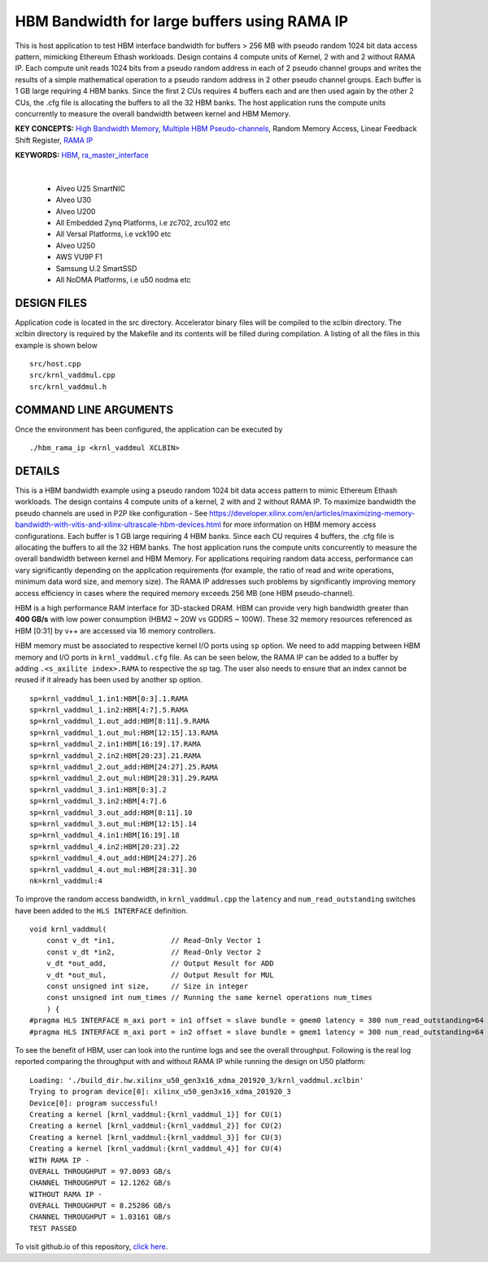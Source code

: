 HBM Bandwidth for large buffers using RAMA IP
=============================================

This is host application to test HBM interface bandwidth for buffers > 256 MB with pseudo random 1024 bit data access pattern, mimicking Ethereum Ethash workloads. Design contains 4 compute units of Kernel, 2 with and 2 without RAMA IP. Each compute unit reads 1024 bits from a pseudo random address in each of 2 pseudo channel groups and writes the results of a simple mathematical operation to a pseudo random address in 2 other pseudo channel groups. Each buffer is 1 GB large requiring 4 HBM banks. Since the first 2 CUs requires 4 buffers each and are then used again by the other 2 CUs, the .cfg file is allocating the buffers to all the 32 HBM banks.  The host application runs the compute units concurrently to measure the overall bandwidth between kernel and HBM Memory.

**KEY CONCEPTS:** `High Bandwidth Memory <https://docs.xilinx.com/r/en-US/ug1393-vitis-application-acceleration/HBM-Configuration-and-Use>`__, `Multiple HBM Pseudo-channels <https://docs.xilinx.com/r/en-US/ug1393-vitis-application-acceleration/HBM-Configuration-and-Use>`__, Random Memory Access, Linear Feedback Shift Register, `RAMA IP <https://docs.xilinx.com/r/en-US/ug1393-vitis-application-acceleration/Random-Access-and-the-RAMA-IP>`__

**KEYWORDS:** `HBM <https://docs.xilinx.com/r/en-US/ug1393-vitis-application-acceleration/HBM-Configuration-and-Use>`__, `ra_master_interface <https://docs.xilinx.com/r/en-US/ug1393-vitis-application-acceleration/Random-Access-and-the-RAMA-IP>`__

.. raw:: html

 <details>

.. raw:: html

 <summary> 

 <b>EXCLUDED PLATFORMS:</b>

.. raw:: html

 </summary>
|
..

 - Alveo U25 SmartNIC
 - Alveo U30
 - Alveo U200
 - All Embedded Zynq Platforms, i.e zc702, zcu102 etc
 - All Versal Platforms, i.e vck190 etc
 - Alveo U250
 - AWS VU9P F1
 - Samsung U.2 SmartSSD
 - All NoDMA Platforms, i.e u50 nodma etc

.. raw:: html

 </details>

.. raw:: html

DESIGN FILES
------------

Application code is located in the src directory. Accelerator binary files will be compiled to the xclbin directory. The xclbin directory is required by the Makefile and its contents will be filled during compilation. A listing of all the files in this example is shown below

::

   src/host.cpp
   src/krnl_vaddmul.cpp
   src/krnl_vaddmul.h
   
COMMAND LINE ARGUMENTS
----------------------

Once the environment has been configured, the application can be executed by

::

   ./hbm_rama_ip <krnl_vaddmul XCLBIN>

DETAILS
-------

This is a HBM bandwidth example using a pseudo random 1024 bit data access pattern to mimic Ethereum Ethash workloads. The design contains 4 compute units of a kernel, 2 with and 2 without RAMA IP. To maximize bandwidth the pseudo channels are used in  P2P like configuration - See https://developer.xilinx.com/en/articles/maximizing-memory-bandwidth-with-vitis-and-xilinx-ultrascale-hbm-devices.html for more information on HBM memory access configurations. Each buffer is 1 GB large requiring 4 HBM banks. Since each CU requires 4 buffers, the .cfg file is allocating the buffers to all the 32 HBM banks. The host application runs the compute units concurrently to measure the overall bandwidth between kernel and HBM Memory. For applications requiring random data access, performance can vary significantly depending on the application requirements (for example, the ratio of read and write operations, minimum data word size, and memory size). The RAMA IP addresses such problems by significantly improving memory access efficiency in cases where the required memory exceeds 256 MB (one HBM pseudo-channel).

HBM is a high performance RAM interface for 3D-stacked DRAM. HBM can provide very high bandwidth greater than **400 GB/s** with low power consumption (HBM2 ~ 20W vs GDDR5 ~ 100W). These 32 memory resources referenced as HBM [0:31] by v++ are accessed via 16 memory controllers.

HBM memory must be associated to respective kernel I/O ports using ``sp`` option. We need to add mapping between HBM memory and I/O ports in ``krnl_vaddmul.cfg`` file. As can be seen below, the RAMA IP can be added to a buffer by adding ``.<s_axilite index>.RAMA`` to respective the sp tag. The user also needs to ensure that an index cannot be reused if it already has been used by another sp option.

::

   sp=krnl_vaddmul_1.in1:HBM[0:3].1.RAMA
   sp=krnl_vaddmul_1.in2:HBM[4:7].5.RAMA
   sp=krnl_vaddmul_1.out_add:HBM[8:11].9.RAMA
   sp=krnl_vaddmul_1.out_mul:HBM[12:15].13.RAMA
   sp=krnl_vaddmul_2.in1:HBM[16:19].17.RAMA
   sp=krnl_vaddmul_2.in2:HBM[20:23].21.RAMA
   sp=krnl_vaddmul_2.out_add:HBM[24:27].25.RAMA
   sp=krnl_vaddmul_2.out_mul:HBM[28:31].29.RAMA
   sp=krnl_vaddmul_3.in1:HBM[0:3].2
   sp=krnl_vaddmul_3.in2:HBM[4:7].6
   sp=krnl_vaddmul_3.out_add:HBM[8:11].10
   sp=krnl_vaddmul_3.out_mul:HBM[12:15].14
   sp=krnl_vaddmul_4.in1:HBM[16:19].18
   sp=krnl_vaddmul_4.in2:HBM[20:23].22
   sp=krnl_vaddmul_4.out_add:HBM[24:27].26
   sp=krnl_vaddmul_4.out_mul:HBM[28:31].30
   nk=krnl_vaddmul:4

To improve the random access bandwidth, in ``krnl_vaddmul.cpp`` the
``latency`` and ``num_read_outstanding`` switches have been added to the
``HLS INTERFACE`` definition.

::

   void krnl_vaddmul(
       const v_dt *in1,             // Read-Only Vector 1
       const v_dt *in2,             // Read-Only Vector 2
       v_dt *out_add,               // Output Result for ADD
       v_dt *out_mul,               // Output Result for MUL
       const unsigned int size,     // Size in integer
       const unsigned int num_times // Running the same kernel operations num_times
       ) {
   #pragma HLS INTERFACE m_axi port = in1 offset = slave bundle = gmem0 latency = 300 num_read_outstanding=64
   #pragma HLS INTERFACE m_axi port = in2 offset = slave bundle = gmem1 latency = 300 num_read_outstanding=64

To see the benefit of HBM, user can look into the runtime logs and see the overall throughput. Following is the real log reported comparing the throughput with and without RAMA IP while running the design on U50 platform:

::

   Loading: './build_dir.hw.xilinx_u50_gen3x16_xdma_201920_3/krnl_vaddmul.xclbin'
   Trying to program device[0]: xilinx_u50_gen3x16_xdma_201920_3
   Device[0]: program successful!
   Creating a kernel [krnl_vaddmul:{krnl_vaddmul_1}] for CU(1)
   Creating a kernel [krnl_vaddmul:{krnl_vaddmul_2}] for CU(2)
   Creating a kernel [krnl_vaddmul:{krnl_vaddmul_3}] for CU(3)
   Creating a kernel [krnl_vaddmul:{krnl_vaddmul_4}] for CU(4)
   WITH RAMA IP -
   OVERALL THROUGHPUT = 97.0093 GB/s
   CHANNEL THROUGHPUT = 12.1262 GB/s
   WITHOUT RAMA IP -
   OVERALL THROUGHPUT = 8.25286 GB/s
   CHANNEL THROUGHPUT = 1.03161 GB/s
   TEST PASSED


To visit github.io of this repository, `click here <http://xilinx.github.io/Vitis_Accel_Examples>`__.